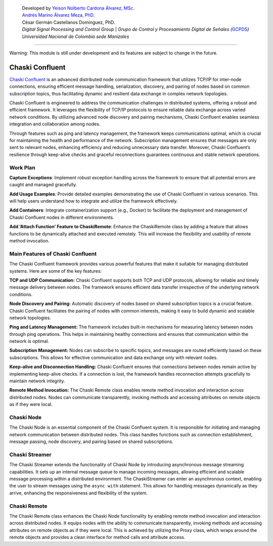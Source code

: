    | Developed by `Yeison Nolberto Cardona Álvarez,
     MSc. <https://github.com/yeisonCardona>`__
   | `Andrés Marino Álvarez Meza,
     PhD. <https://github.com/amalvarezme>`__
   | César Germán Castellanos Dominguez, PhD.
   | *Digital Signal Processing and Control Group* \| *Grupo de Control
     y Procesamiento Digital de Señales
     (*\ `GCPDS <https://github.com/UN-GCPDS/>`__\ *)*
   | *Universidad Nacional de Colombia sede Manizales*

--------------

.. container:: alert alert-block alert-warning

   Warning: This module is still under development and its features are
   subject to change in the future.

Chaski Confluent
================

`Chaski Confluent <https://github.com/dunderlab/python-chaski>`__ is an
advanced distributed node communication framework that utilizes TCP/IP
for inter-node connections, ensuring efficient message handling,
serialization, discovery, and pairing of nodes based on common
subscription topics, thus facilitating dynamic and resilient data
exchange in complex network topologies.

|GitHub top language| |PyPI - License| |PyPI| |PyPI - Status| |PyPI -
Python Version| |GitHub last commit| |CodeFactor Grade| |Documentation
Status|

.. |GitHub top language| image:: https://img.shields.io/github/languages/top/dunderlab/python-chaski
.. |PyPI - License| image:: https://img.shields.io/pypi/l/chaski
.. |PyPI| image:: https://img.shields.io/pypi/v/chaski
.. |PyPI - Status| image:: https://img.shields.io/pypi/status/chaski
.. |PyPI - Python Version| image:: https://img.shields.io/pypi/pyversions/chaski
.. |GitHub last commit| image:: https://img.shields.io/github/last-commit/dunderlab/python-chaski
.. |CodeFactor Grade| image:: https://img.shields.io/codefactor/grade/github/dunderlab/python-chaski
.. |Documentation Status| image:: https://readthedocs.org/projects/chaski-confluent/badge/?version=latest
   :target: https://chaski-confluent.readthedocs.io/en/latest/?badge=latest

Chaski Confluent is engineered to address the communication challenges
in distributed systems, offering a robust and efficient framework. It
leverages the flexibility of TCP/IP protocols to ensure reliable data
exchange across varied network conditions. By utilizing advanced node
discovery and pairing mechanisms, Chaski Confluent enables seamless
integration and collaboration among nodes.

Through features such as ping and latency management, the framework
keeps communications optimal, which is crucial for maintaining the
health and performance of the network. Subscription management ensures
that messages are only sent to relevant nodes, enhancing efficiency and
reducing unnecessary data transfer. Moreover, Chaski Confluent’s
resilience through keep-alive checks and graceful reconnections
guarantees continuous and stable network operations.

Work Plan
---------

**Capture Exceptions**: Implement robust exception handling across the
framework to ensure that all potential errors are caught and managed
gracefully.

**Add Usage Examples**: Provide detailed examples demonstrating the use
of Chaski Confluent in various scenarios. This will help users
understand how to integrate and utilize the framework effectively.

**Add Containers**: Integrate containerization support (e.g., Docker) to
facilitate the deployment and management of Chaski Confluent nodes in
different environments.

**Add ‘Attach Function’ Feature to ChaskiRemote**: Enhance the
ChaskiRemote class by adding a feature that allows functions to be
dynamically attached and executed remotely. This will increase the
flexibility and usability of remote method invocation.

Main Features of Chaski Confluent
---------------------------------

The Chaski Confluent framework provides various powerful features that
make it suitable for managing distributed systems. Here are some of the
key features:

**TCP and UDP Communication:** Chaski Confluent supports both TCP and
UDP protocols, allowing for reliable and timely message delivery between
nodes. The framework ensures efficient data transfer irrespective of the
underlying network conditions.

**Node Discovery and Pairing:** Automatic discovery of nodes based on
shared subscription topics is a crucial feature. Chaski Confluent
facilitates the pairing of nodes with common interests, making it easy
to build dynamic and scalable network topologies.

**Ping and Latency Management:** The framework includes built-in
mechanisms for measuring latency between nodes through ping operations.
This helps in maintaining healthy connections and ensures that
communication within the network is optimal.

**Subscription Management:** Nodes can subscribe to specific topics, and
messages are routed efficiently based on these subscriptions. This
allows for effective communication and data exchange only with relevant
nodes.

**Keep-alive and Disconnection Handling:** Chaski Confluent ensures that
connections between nodes remain active by implementing keep-alive
checks. If a connection is lost, the framework handles reconnection
attempts gracefully to maintain network integrity.

**Remote Method Invocation:** The Chaski Remote class enables remote
method invocation and interaction across distributed nodes. Nodes can
communicate transparently, invoking methods and accessing attributes on
remote objects as if they were local.

Chaski Node
-----------

The Chaski Node is an essential component of the Chaski Confluent
system. It is responsible for initiating and managing network
communication between distributed nodes. This class handles functions
such as connection establishment, message passing, node discovery, and
pairing based on shared subscriptions.

Chaski Streamer
---------------

The Chaski Streamer extends the functionality of Chaski Node by
introducing asynchronous message streaming capabilities. It sets up an
internal message queue to manage incoming messages, allowing efficient
and scalable message processing within a distributed environment. The
ChaskiStreamer can enter an asynchronous context, enabling the user to
stream messages using the ``async with`` statement. This allows for
handling messages dynamically as they arrive, enhancing the
responsiveness and flexibility of the system.

Chaski Remote
-------------

The Chaski Remote class enhances the Chaski Node functionality by
enabling remote method invocation and interaction across distributed
nodes. It equips nodes with the ability to communicate transparently,
invoking methods and accessing attributes on remote objects as if they
were local. This is achieved by utilizing the Proxy class, which wraps
around the remote objects and provides a clean interface for method
calls and attribute access.
